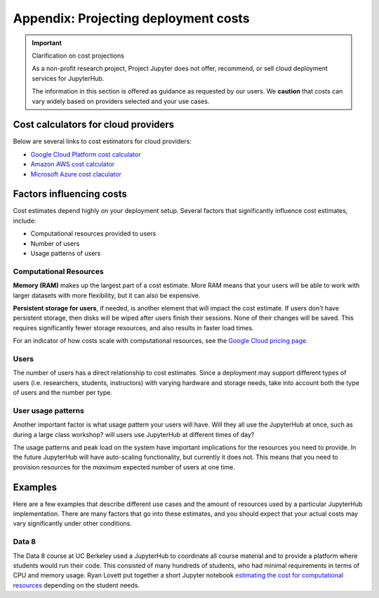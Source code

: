 .. _cost:

Appendix: Projecting deployment costs
=====================================

.. important:: Clarification on cost projections

   As a non-profit research project, Project Jupyter does not offer,
   recommend, or sell cloud deployment services for JupyterHub.

   The information in this section is offered as guidance as requested
   by our users. We **caution** that costs can vary widely based
   on providers selected and your use cases.

Cost calculators for cloud providers
------------------------------------

Below are several links to cost estimators for cloud providers:

* `Google Cloud Platform cost calculator <https://cloud.google.com/products/calculator/>`_
* `Amazon AWS cost calculator <https://calculator.s3.amazonaws.com/index.html>`_
* `Microsoft Azure cost claculator <https://azure.microsoft.com/en-us/pricing/calculator/>`_

Factors influencing costs
-------------------------

Cost estimates depend highly on your deployment setup. Several factors that
significantly influence cost estimates, include:

- Computational resources provided to users
- Number of users
- Usage patterns of users

Computational Resources
~~~~~~~~~~~~~~~~~~~~~~~

**Memory (RAM)** makes up the largest part of a cost estimate. More RAM means
that your users will be able to work with larger datasets with more
flexibility, but it can also be expensive.

**Persistent storage for users**, if needed, is another element that will impact
the cost estimate. If users don't have persistent storage, then disks will be
wiped after users finish their sessions. None of their changes will be saved.
This requires significantly fewer storage resources, and also results in faster
load times.

For an indicator of how costs scale with computational resources, see the
`Google Cloud pricing page <https://cloud.google.com/compute/all-pricing>`_.

Users
~~~~~

The number of users has a direct relationship to cost estimates. Since a
deployment may support different types of users (i.e. researchers, students,
instructors) with varying hardware and storage needs, take into account both the
type of users and the number per type.

User usage patterns
~~~~~~~~~~~~~~~~~~~

Another important factor is what usage pattern your users will have. Will they
all use the JupyterHub at once, such as during a large class workshop?
will users use JupyterHub at different times of day?

The usage patterns and peak load on the system have important implications for
the resources you need to provide. In the future JupyterHub will have
auto-scaling functionality, but currently it does not. This means that you need
to provision resources for the *maximum* expected number of users at one time.

Examples
--------

Here are a few examples that describe different use cases and the amount of
resources used by a particular JupyterHub implementation. There are many
factors that go into these estimates, and you should expect that your actual
costs may vary significantly under other conditions.

Data 8
~~~~~~

The Data 8 course at UC Berkeley used a JupyterHub to coordinate all course
material and to provide a platform where students would run their code. This
consisted of many hundreds of students, who had minimal requirements in terms
of CPU and memory usage. Ryan Lovett put together a short Jupyter notebook
`estimating the cost for computational resources`_ depending on the student
needs.

.. _estimating the cost for computational resources: https://github.com/data-8/jupyterhub-k8s/blob/master/docs/cost-estimation/gce_budgeting.ipynb
